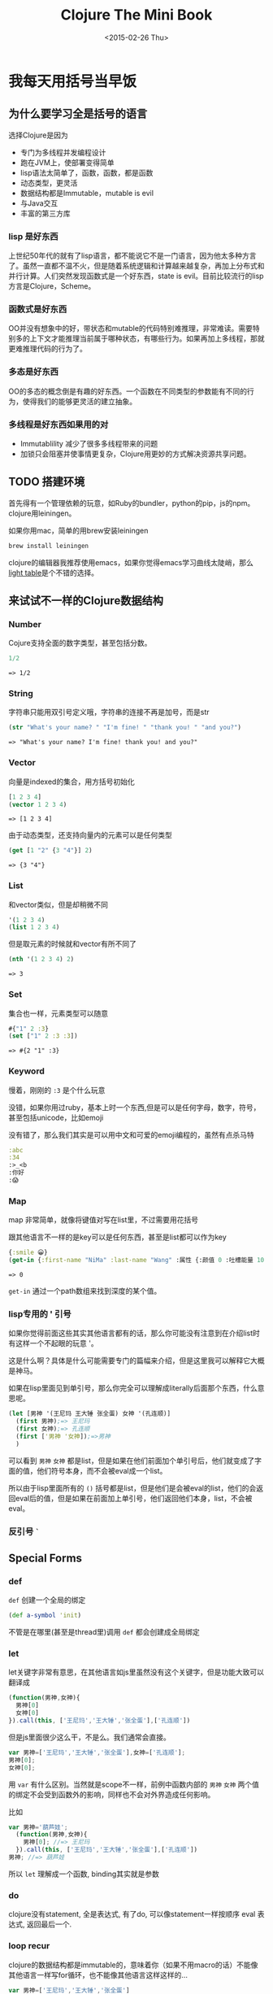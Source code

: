 #+TITLE: Clojure The Mini Book
#+DESCRIPTION: Why we need to learn clojure and why it's so awesome
#+KEYWORDS: clojure,tutorial,emacs,lisp
#+DATE: <2015-02-26 Thu>

#+BEGIN_SRC emacs-lisp :exports none
;; please using cider version of ob-clojure 
(require 'ob-clojure)
(require 'ob-js)
;;(setq org-babel-clojure-backend 'cider)
#+END_SRC

#+RESULTS:
: cider

* 我每天用括号当早饭
 :PROPERTIES:
  :header-args: :exports both :eval no
  :END:
** 为什么要学习全是括号的语言
选择Clojure是因为
- 专门为多线程并发编程设计
- 跑在JVM上，使部署变得简单
- lisp语法太简单了，函数，函数，都是函数
- 动态类型，更灵活
- 数据结构都是Immutable，mutable is evil
- 与Java交互
- 丰富的第三方库

*** lisp 是好东西

[[./images/lisp_cycles.png]]

上世纪50年代的就有了lisp语言，都不能说它不是一门语言，因为他太多种方言了。虽然一直都不温不火，但是随着系统逻辑和计算越来越复杂，再加上分布式和并行计算。人们突然发现函数式是一个好东西，state is evil。目前比较流行的lisp方言是Clojure，Scheme。
  
*** 函数式是好东西

OO并没有想象中的好，带状态和mutable的代码特别难推理，非常难读。需要特别多的上下文才能推理当前属于哪种状态，有哪些行为。如果再加上多线程，那就更难推理代码的行为了。

*** 多态是好东西

OO的多态的概念倒是有趣的好东西。一个函数在不同类型的参数能有不同的行为，使得我们的能够更灵活的建立抽象。
*** 多线程是好东西如果用的对

- Immutablility 减少了很多多线程带来的问题
- 加锁只会阻塞并使事情更复杂，Clojure用更妙的方式解决资源共享问题。
  
** TODO 搭建环境

首先得有一个管理依赖的玩意，如Ruby的bundler，python的pip，js的npm。clojure用leiningen。

如果你用mac，简单的用brew安装leiningen

#+BEGIN_SRC bash :eval no
  brew install leiningen
#+END_SRC

clojure的编辑器我推荐使用emacs，如果你觉得emacs学习曲线太陡峭，那么[[http://lighttable.com/][light table]]是个不错的选择。


** 来试试不一样的Clojure数据结构

*** Number
Cojure支持全面的数字类型，甚至包括分数。
#+BEGIN_SRC clojure :exports both
1/2
#+END_SRC

#+RESULTS:
: => 1/2

*** String

字符串只能用双引号定义哦，字符串的连接不再是加号，而是str

#+BEGIN_SRC clojure :exports both
(str "What's your name? " "I'm fine! " "thank you! " "and you?")
#+END_SRC

#+RESULTS:
: => "What's your name? I'm fine! thank you! and you?"

*** Vector

向量是indexed的集合，用方括号初始化
#+BEGIN_SRC clojure :exports both
  [1 2 3 4]
  (vector 1 2 3 4)
#+END_SRC

#+RESULTS:
: => [1 2 3 4]

由于动态类型，还支持向量内的元素可以是任何类型
#+BEGIN_SRC clojure :exports both
(get [1 "2" {3 "4"}] 2)
#+END_SRC

#+RESULTS:
: => {3 "4"}

*** List

和vector类似，但是却稍微不同
#+BEGIN_SRC clojure 
'(1 2 3 4)
(list 1 2 3 4)
#+END_SRC

#+RESULTS:
: => (1 2 3 4)(1 2 3 4)

但是取元素的时候就和vector有所不同了
#+BEGIN_SRC clojure :exports both
  (nth '(1 2 3 4) 2)
#+END_SRC

#+RESULTS:
: => 3

*** Set
集合也一样，元素类型可以随意
#+BEGIN_SRC clojure :exports both
#{"1" 2 :3}
(set ["1" 2 :3 :3])
#+END_SRC

#+RESULTS:
: => #{2 "1" :3}

*** Keyword
慢着，刚刚的 =:3= 是个什么玩意

没错，如果你用过ruby，基本上时一个东西,但是可以是任何字母，数字，符号，甚至包括unicode，比如emoji

没有错了，那么我们其实是可以用中文和可爱的emoji编程的，虽然有点杀马特
#+BEGIN_SRC clojure
:abc
:34
:>_<b
:你好
:😱
#+END_SRC

#+RESULTS:
: => :abc:34:>_<b:你好:😱

*** Map
map 非常简单，就像将键值对写在list里，不过需要用花括号

跟其他语言不一样的是key可以是任何东西，甚至是list都可以作为key
#+BEGIN_SRC clojure :exports both
{:smile 😀}
(get-in {:first-name "NiMa" :last-name "Wang" :属性 {:颜值 0 :吐槽能量 100 }} [:属性 :颜值])

#+END_SRC

#+RESULTS:
: => 0

=get-in= 通过一个path数组来找到深度的某个值。
*** lisp专用的 ' 引号
如果你觉得前面这些其实其他语言都有的话，那么你可能没有注意到在介绍list时有这样一个不起眼的玩意 '。

这是什么啊？具体是什么可能需要专门的篇幅来介绍，但是这里我可以解释它大概是神马。

如果在lisp里面见到单引号，那么你完全可以理解成literally后面那个东西，什么意思呢。

#+BEGIN_SRC clojure
  (let [男神 '(王尼玛 王大锤 张全蛋) 女神 '(孔连顺)]
    (first 男神);=> 王尼玛
    (first 女神);=> 孔连顺
    (first ['男神 '女神]);=>男神
    )
                                          
#+END_SRC
可以看到 =男神= =女神= 都是list，但是如果在他们前面加个单引号后，他们就变成了字面的值，他们符号本身，而不会被eval成一个list。

所以由于lisp里面所有的 =()= 括号都是list，但是他们是会被eval的list，他们的会返回eval后的值，但是如果在前面加上单引号，他们返回他们本身，list，不会被eval。
*** 反引号 =`=
** Special Forms
*** def
=def= 创建一个全局的绑定
#+BEGIN_SRC clojure
(def a-symbol 'init)
#+END_SRC

#+RESULTS:
: => #'user/a-symbol

不管是在哪里(甚至是thread里)调用 =def= 都会创建成全局绑定
*** let
let关键字非常有意思，在其他语言如js里虽然没有这个关键字，但是功能大致可以翻译成
#+BEGIN_SRC js
  (function(男神,女神){
    男神[0]
    女神[0]
  }).call(this, ['王尼玛','王大锤','张全蛋'],['孔连顺'])
#+END_SRC

但是js里面很少这么干，不是么。我们通常会直接。
#+BEGIN_SRC js
var 男神=['王尼玛','王大锤','张全蛋'],女神=['孔连顺'];
男神[0];
女神[0];
#+END_SRC

用 =var= 有什么区别。当然就是scope不一样，前例中函数内部的 =男神= =女神= 两个值的绑定不会受到函数外的影响，同样也不会对外界造成任何影响。

比如
#+BEGIN_SRC js
  var 男神='葫芦娃';
    (function(男神,女神){
      男神[0]; //=> 王尼玛
    }).call(this, ['王尼玛','王大锤','张全蛋'],['孔连顺'])
  男神; //=> 葫芦娃
#+END_SRC

所以 =let= 理解成一个函数, binding其实就是参数
*** do
clojure没有statement, 全是表达式, 有了do, 可以像statement一样按顺序 eval 表达式, 返回最后一个.

*** loop recur
clojure的数据结构都是immutable的，意味着你（如果不用macro的话）不能像其他语言一样写for循环，也不能像其他语言这样这样的...
#+BEGIN_SRC js
  var 男神=['王尼玛','王大锤','张全蛋']
  男神[0]='葫芦娃'
  男神 // => ['葫芦娃','王大锤','张全蛋']
#+END_SRC

后一种好解决，大不了创建一个新的 =男神= 但是for循环怎么搞？我又不能改变一个值.
#+BEGIN_SRC js
  var sum=0;
  for(var i=0; i<10;i++)
    sum+=i
#+END_SRC

在函数式语言中，循环和遍历都必须要通过递归来实现呢。也就是我不能改变值,但是我能利用函数递归调用重新绑定参数

而在clojure中，写一个递归是如此的简单。
#+BEGIN_SRC clojure
  (do
    (defn sum-to-10 [sum i]
      (if (> i 10) 
        sum
        (recur (+ sum i) (inc i))))
    (sum-to-10 0 0))
#+END_SRC

#+RESULTS:
: => 55

还有更简单的, 不需要定义函数的递归, 更像for循环
#+BEGIN_SRC clojure
  (loop [sum 0 i 0]
    (if (> i 10)
      sum
      (recur (+ sum i) (inc i))))
#+END_SRC

#+RESULTS:
: => 55

recur总是会递归到离它最近的 =loop= 或者函数

完全可以吧 =loop= 理解成递归版本的 =let= 函数, 用起来跟 =let= 一模一样

** code? data?
list 是数据, 但是他是可以eval的数据, eval的过程中第一个元素就变成了函数, 啊哈哈哈, 甚至是加减乘除. 比如 =(+ 1 2)=,  你可能觉得读着别扭. 但是如果
#+BEGIN_SRC clojure
(+ 1 2 3 4 5)
#+END_SRC

所以list是可以执行的, list 也是代码, 因此 lisp 叫做 list processing 语言.

因此在 lisp 语言里, 数据即代码, 代码也即数据. 而这样的 list 也就是著名的 s-expression

是不是感觉到头晕了, 来看看 clojure 到底是怎么做到的.

1. expand macro
2. eval list 中的每一个元素
3. 用第一个元素作为函数, 后边所有元素作为参数
   #+BEGIN_SRC clojure
     ((or nil +) 1 2 (+ 3 4))
     ; => (+ 1 2 7)
   #+END_SRC

   #+RESULTS:
   : => 10
 
第一部 expand macro 我们到后面macro的时候讨论

*** Reader
还记得搭建环境是提到的 REPL 吗? 也就是 Read Eval Print Loop

正常的Clojure程序的运行只经过前两个步骤, Read 和 Eval. 因此我们可以理解
1. 有一个Reader去读取list
2. 生成对应的clojure数据结构
3. 扔给Evaluator
4. Evaluator对其求值

Reader的工作有些像JavaScript的 =JSON.parse=, 读取json, 转换成JavaScript对象.
*** Macro
有了Reader, 在eval之前clojure还可以再作一些工作 -- macro

macro 可以扩展一个 form 成另一种 form, 比如 =when= macro

#+BEGIN_SRC clojure
(macroexpand '(when (> 1 2) (println "you suck")))
#+END_SRC

#+RESULTS:
: => (if (> 1 2) (do (println "you suck")))

* TODO Functional Programming
* TODO Collection

* TODO Concurrency

* TODO 多态
